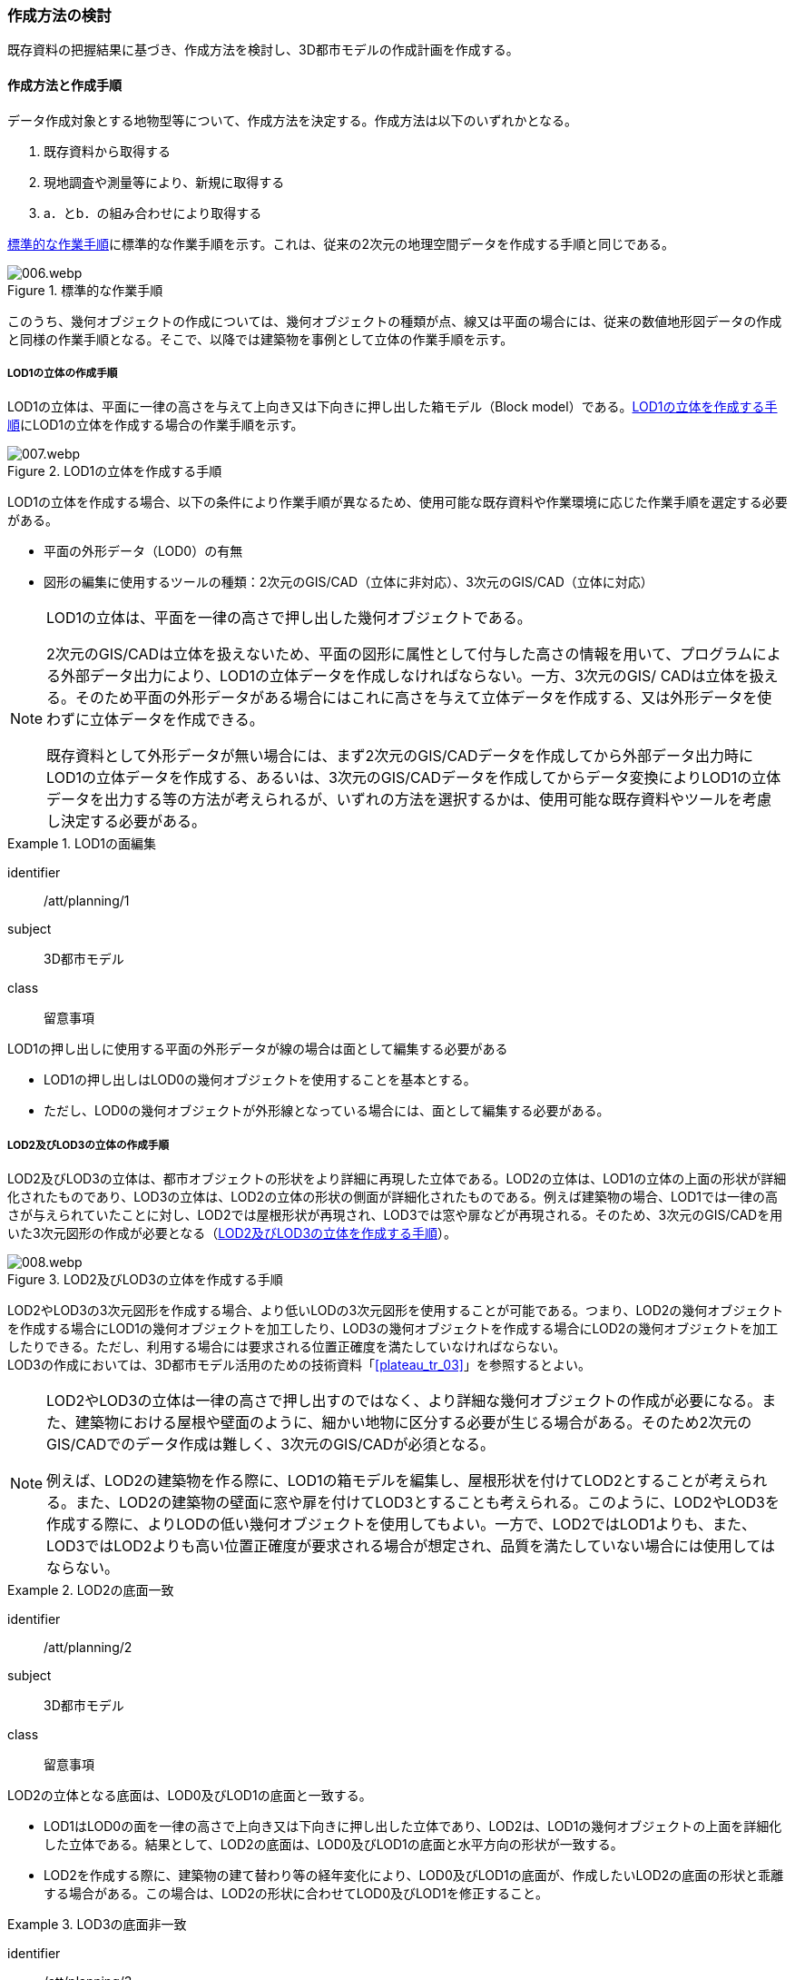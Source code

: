 [[toc2_03]]
=== 作成方法の検討

既存資料の把握結果に基づき、作成方法を検討し、((3D都市モデル))の作成計画を作成する。

[[toc2_03_01]]
==== 作成方法と作成手順

データ作成対象とする地物型等について、作成方法を決定する。作成方法は以下のいずれかとなる。

. 既存資料から取得する
. 現地調査や測量等により、新規に取得する
. a．とb．の組み合わせにより取得する

<<fig-2-2>>に標準的な作業手順を示す。これは、従来の2次元の地理空間データを作成する手順と同じである。

[[fig-2-2]]
.標準的な作業手順
image::images/006.webp.png[]

このうち、幾何オブジェクトの作成については、幾何オブジェクトの種類が点、線又は平面の場合には、従来の数値地形図データの作成と同様の作業手順となる。そこで、以降では((建築物))を事例として((立体))の作業手順を示す。

===== ((LOD1))の((立体))の作成手順

LOD1の立体は、平面に一律の高さを与えて上向き又は下向きに押し出した箱モデル（Block model）である。<<fig-2-3>>にLOD1の立体を作成する場合の作業手順を示す。

[[fig-2-3]]
.LOD1の立体を作成する手順
image::images/007.webp.png[]

LOD1の立体を作成する場合、以下の条件により作業手順が異なるため、使用可能な既存資料や作業環境に応じた作業手順を選定する必要がある。(((LOD0)))

* 平面の外形データ（LOD0）の有無
* 図形の編集に使用するツールの種類：2次元のGIS/CAD（立体に非対応）、3次元のGIS/CAD（立体に対応）

[NOTE,type=commentary]
--
LOD1の立体は、平面を一律の高さで押し出した幾何オブジェクトである。

2次元のGIS/CADは立体を扱えないため、平面の図形に属性として付与した高さの情報を用いて、プログラムによる外部データ出力により、LOD1の立体データを作成しなければならない。一方、3次元のGIS/ CADは立体を扱える。そのため平面の外形データがある場合にはこれに高さを与えて立体データを作成する、又は外形データを使わずに立体データを作成できる。

既存資料として外形データが無い場合には、まず2次元のGIS/CADデータを作成してから外部データ出力時にLOD1の立体データを作成する、あるいは、3次元のGIS/CADデータを作成してからデータ変換によりLOD1の立体データを出力する等の方法が考えられるが、いずれの方法を選択するかは、使用可能な既存資料やツールを考慮し決定する必要がある。
--

[requirement]
.LOD1の面編集
====
[%metadata]
identifier:: /att/planning/1
subject:: 3D都市モデル
class:: 留意事項
[statement]
--
LOD1の押し出しに使用する平面の外形データが線の場合は面として編集する必要がある

* LOD1の押し出しはLOD0の幾何オブジェクトを使用することを基本とする。
* ただし、LOD0の幾何オブジェクトが外形線となっている場合には、面として編集する必要がある。

--
====

===== ((LOD2))及びLOD3の((立体))の作成手順

LOD2及びLOD3の立体は、都市オブジェクトの形状をより詳細に再現した立体である。LOD2の立体は、LOD1の立体の上面の形状が詳細化されたものであり、LOD3の立体は、LOD2の立体の形状の側面が詳細化されたものである。例えば((建築物))の場合、LOD1では一律の高さが与えられていたことに対し、LOD2では屋根形状が再現され、LOD3では窓や扉などが再現される。そのため、3次元のGIS/CADを用いた3次元図形の作成が必要となる（<<fig-2-4>>）。

[[fig-2-4]]
.LOD2及びLOD3の立体を作成する手順
image::images/008.webp.png[]

((LOD2))やLOD3の3次元図形を作成する場合、より低いLODの3次元図形を使用することが可能である。つまり、LOD2の幾何オブジェクトを作成する場合にLOD1の幾何オブジェクトを加工したり、LOD3の幾何オブジェクトを作成する場合にLOD2の幾何オブジェクトを加工したりできる。ただし、利用する場合には要求される位置正確度を満たしていなければならない。 +
LOD3の作成においては、((3D都市モデル))活用のための技術資料「<<plateau_tr_03>>」を参照するとよい。

[NOTE,type=commentary]
--
LOD2やLOD3の立体は一律の高さで押し出すのではなく、より詳細な幾何オブジェクトの作成が必要になる。また、建築物における屋根や壁面のように、細かい地物に区分する必要が生じる場合がある。そのため2次元のGIS/CADでのデータ作成は難しく、3次元のGIS/CADが必須となる。

例えば、LOD2の建築物を作る際に、LOD1の箱モデルを編集し、屋根形状を付けてLOD2とすることが考えられる。また、LOD2の建築物の壁面に窓や扉を付けてLOD3とすることも考えられる。このように、LOD2やLOD3を作成する際に、よりLODの低い幾何オブジェクトを使用してもよい。一方で、LOD2ではLOD1よりも、また、LOD3ではLOD2よりも高い位置正確度が要求される場合が想定され、品質を満たしていない場合には使用してはならない。
--

[requirement]
.LOD2の底面一致(((建築物)))(((LOD1)))(((LOD2)))
====
[%metadata]
identifier:: /att/planning/2
subject:: 3D都市モデル
class:: 留意事項
[statement]
--
LOD2の立体となる底面は、LOD0及びLOD1の底面と一致する。

* LOD1はLOD0の面を一律の高さで上向き又は下向きに押し出した立体であり、LOD2は、LOD1の幾何オブジェクトの上面を詳細化した立体である。結果として、LOD2の底面は、LOD0及びLOD1の底面と水平方向の形状が一致する。
* LOD2を作成する際に、建築物の建て替わり等の経年変化により、LOD0及びLOD1の底面が、作成したいLOD2の底面の形状と乖離する場合がある。この場合は、LOD2の形状に合わせてLOD0及びLOD1を修正すること。

--
====

[requirement]
.LOD3の底面非一致
====
[%metadata]
identifier:: /att/planning/3
subject:: 3D都市モデル
class:: 留意事項
[statement]
--
LOD3の立体となる底面は、LOD0、LOD1又はLOD2の底面と一致しない場合がある。

* LOD3は、LOD2の幾何オブジェクトの側面を詳細化した立体である。結果として、LOD3の底面は、LOD2、LOD1及びLOD0の底面と一致しなくなる場合がある。

--
====

===== LOD4の((立体))の作成手順

LOD4の立体は、LOD3の詳細な都市オブジェクトの形状（外形）に加えて、都市オブジェクトの内部の形状が再現された立体である。例えば((建築物))の場合、LOD4では、LOD3の外形に加えて、建築物の内部の空間として部屋及び境界面（内壁、天井、床）、また、部屋の境界面に設けられた開口部（窓、扉）が再現される。 +
内部の形状は測量では取得できない場合や取得が困難な場合があるため、LOD4はCADやBIMなどの設計データからの変換や設計図のデジタイズにより作成することが基本となる。ただし、可能な場合には測量により取得してもよい。この場合には、LOD2やLOD3と同様の作成手順となる。 +
BIMデータの活用については、「<<plateau_003>>」を参照する。


[[toc2_03_02]]
==== 作成方法及び作業手順の決定

既存資料や作業環境を整理し、((3D都市モデル))を構成する地物型ごとに作成方法及び作業手順を決定する。

(((3D都市モデル)))
手順：

1）既存資料の有無を踏まえ、地物型ごとに作成方法を決定する。

* 空間属性は数値地形図データから取得し、点群データから取得した高さを付与する、また、主題属性は都市計画基礎調査から取得する、というように、地物型に定義される各地物属性/地物関連について、作成方法を整理すること。
* 既存資料を使用する場合には、どの既存資料を原典資料として使用するかを決定すること。
* 複数の既存資料を組み合わせて使用する場合には、取得時点や取得基準の差異による資料間の不整合が生じる場合がある。最新のものを優先することが前提となるが、できるだけ使用する既存資料の取得時点や取得基準を揃えること、また、複数時点の資料が存在する場合には可能な限り取得時点が近いものを選定することが望ましい。
* 3D都市モデルが既に存在しており、これの一部更新となる3D都市モデルを作成する場合には、最終的に統合することを前提とし、作成方法を検討すること。

2）作成方法及び作業環境に基づき、作業手順を決定する。

作成方法及び作業手順の決定における留意事項を以下に示す。

[requirement]
.作業手順の見直し
====
[%metadata]
identifier:: /att/planning/4
subject:: 3D都市モデル
class:: 留意事項
[statement]
--
決定した作業手順は、原典資料の収集後に、原典資料の状態により見直す必要が生じる場合があることに留意すること。
--
====

[requirement]
.原典資料の入手や新規データの取得が困難な場合の対応(((3D都市モデル)))
====
[%metadata]
identifier:: /att/planning/5
subject:: 3D都市モデル
class:: 留意事項
[statement]
--
例えば、原典資料として航空写真が存在する場合、トンネル内部や高架橋の下部のように、都市オブジェクトを作成できない場所が存在する。車載写真レーザ測量等の別の手法によりデータを新規に取得することが望ましいが、3D都市モデル整備にかかるコストは増大する。 +
3D都市モデルの利用が想定されているユースケースが許容できる場合には、過去の地図等の図面や航空写真からの推定により、補完して作成してもよい。ただし、推定により補完した都市オブジェクトは位置正確度の保証ができない。そのため、以下の方法によりそれを明示する。

* 個々の都市オブジェクトのデータ品質属性に記述する
** データ品質属性は、空間属性や主題属性を作成する際に使用した原典資料の種類や作成方法を記述するための属性である。
** 3D都市モデルに含まれる全ての空間属性又は主題属性をもつ都市オブジェクトに、データ品質属性を記述することを基本とする。
** ただし、都市オブジェクト（集成）と都市オブジェクト（部品）との関係がある場合は、都市オブジェクト（集成）のみにデータ品質属性を記述する。
** 推定で作成した場合には、作成方法が「推定」となる。
* メタデータに記述する
** JMP2.0のメタデータには系譜情報として、都市オブジェクトの作成方法を示すことができる。推定で作成した場合にはその推定方法を示すことができる。

--
====

[NOTE,type="explanation"]
--
3D都市モデルの再利用性を考慮すると、作成方法や原典資料の違いにより品質の異なる都市オブジェクトを識別できるよう、個々の都市オブジェクトに品質情報を記述することが望ましい。その一方で品質情報を記述することでモデル作成の負荷が大きくという課題も生じる。そこで、標準製品仕様書では、都市オブジェクトの基本的な単位である、建築物（bldg:Building）や道路（tran:Road）のような都市オブジェクト（集成）に対して品質情報を記述することとしている。この場合、建築物を構成する壁面や屋根面、道路を構成する歩道や車道といった都市オブジェクト（部品）では品質情報を記述することはできない。
--

[requirement]
.3D都市モデルの一部を更新した場合のデータセットの統合について(((拡張製品仕様書)))(((3D都市モデル)))
====
[%metadata]
identifier:: /att/planning/6
subject:: 3D都市モデル
class:: 留意事項
[statement]
--
既に3D都市モデルが存在する都市において、一部の都市オブジェクト又は一部の地域の3D都市モデルを更新する場合、納品する3D都市モデルには、更新した都市オブジェクトや地域の3D都市モデルだけではなく、更新対象としない都市オブジェクトや地域の3D都市モデルを全て含めること。
このとき、統合したデータセットに適用する拡張製品仕様書の版は、更新に使用する版とし、一つのデータセット内に製品仕様の異なるデータが混在しないようにする。[underline]##一部を更新した場合のデータセットの統合の考え方を、<<fig-2-5>>に示す。##

[[fig-2-5]]
.一部更新した場合のデータセット統合の考え方
image::images/009.webp.png[]
--
====

[requirement]
.行政界を跨ぐ地物の取り扱いについて(((3D都市モデル)))(((土地利用)))
====
[%metadata]
identifier:: /att/planning/7
subject:: 3D都市モデル
class:: 留意事項
[statement]
--
3D都市モデルのデータセットは基礎自治体を基本とする（<<toc5_04_01>>）が、行政界を跨いで存在する都市オブジェクトは、行政界で区切らず、それぞれの都市に含めることを許容する。 +
隣接する市区町村とのデータの重複を許容する範囲は、原典資料の整備範囲とする。隣接する市区町村において3D都市モデルがすでに整備されている場合には、重複を許容する範囲の都市オブジェクトは、隣接する市区町村で整備された都市オブジェクトを利用することが望ましい。また、都道府県等広域で原典資料が整備されている場合は、行政界をまたぐ基準地域メッシュ（第3次地域区画）又は統合地域メッシュ（第2次地域区画）の範囲で各市区町村の都市オブジェクトが重複してよい。
--
====

(((3D都市モデル)))(((都市計画決定情報)))
[NOTE,type="explanation"]
--
標準製品仕様書には、行政界で区切る地物型と行政界では区切らない地物型がある。行政界で区切る地物型とは、都市計画区域、準都市計画区域、区域区分（市街化区域及び市街化調整区域）、鉄道である。また、その他の構造物（堤防等）も行政界で切ってもよいとしている。一方、建築物、道路、橋梁、トンネル、浸水想定区域、土砂災害警戒区域など、その他の地物型は行政界では区切らない。

標準製品仕様書では3D都市モデルのデータセットは、基礎自治体である市区町村を単位としている。行政界で区切らない地物型は、都市オブジェクトの境界が行政界と必ずしも一致しない。これらの都市オブジェクトは、行政界を跨ぐこととなる。

これらの都市オブジェクトのデータを、隣接する市区町村のデータセットのいずれかに振り分けると、連続した都市空間を表現できなくなるため、利用者の利便性が低下する。また、3D都市モデルの更新時にデータの漏れが生じる恐れもある。

そこで、行政界を跨ぐ都市オブジェクトのデータは、それぞれの市区町村のデータセットに、重複して含めることを許容する。

重複して含めることを許容する空間範囲は、原典資料の整備範囲とする。例えば、都市計画基本図は市町村の単位で整備されることが多いが、行政区域の外まで整備されている場合がある。このような場合、都市計画基本図の整備範囲に合わせて3D都市モデルを整備する。また、都道府県又は複数の市区町村で一括して整備している場合もある。このような場合は、行政界をまたぐ基準地域メッシュ（第3次地域区画）又は統合地域メッシュ（第2次地域区画）の範囲で、各市区町村のデータを重複してよい。これは、メッシュに含まれる都市オブジェクトを、各市区町村の行政区域で振り分けることにより3D都市モデルのメンテナンス性が低下するのを防ぐためである。

. 市町村単位で都市計画基本図を整備している場合の例 +
例えば、道路は、車道交差部、道路構造の変化点（橋梁、トンネル）及び位置正確度や取得方法の変化点で区切ることとしており、行政界では区切らない。道路が横断方向や縦断方向に行政界を跨ぐ場合に、道路オブジェクトを各都市のデータセットに振り分けると、一つの都市の3D都市モデルに含まれる道路オブジェクトは歯抜けの状態となり、利用者にとって使いづらいデータとなってしまう。そこで、それぞれの都市のデータセットに重複して含めることを許容している。
+
image::images/010.webp.png[]
+
土地利用も同様である。土地利用が変化する場所は行政界とは必ずしも一致しない。しかしながら、いずれかの市区町村のデータセットにのみ行政界を跨ぐ土地利用オブジェクトを含めると、これを含まない市区町村において土地利用状況を正確に把握できなくなる。そこで、行政界を跨ぐ土地利用オブジェクトは、それぞれの市区町村の3D都市モデルに重複して含めてよい。
+
image::images/011.webp.png[]
+
地形は「JISX0410地域メッシュコード」に定められた基準地域メッシュ（第3次地域区画、一辺の長さ約1km）で区切る。メッシュの境界は行政界とは一致しないため、行政界を跨ぐメッシュの範囲の地形オブジェクトは、それぞれの市区町村の3D都市モデルに重複して含める。
+
image::images/012.webp.png[]
+
土砂災害警戒区域や洪水浸水想定区域も、都道府県や流域などの広域な範囲で整備されており、区域の境界は市区町村の境界と一致しない場合がある。そのため、行政界を跨ぐ都市オブジェクトは、それぞれの都市の3D都市モデルに重複して含める。
+
image::images/013.webp.png[]
+
なお、広域都市計画では、都市計画区域や区域区分で定められた市街化区域及び市街化調整区域に複数の市区町村が含まれている場合がある。これらの区域に関して、3D都市モデルの地物型の定義では、行政界で区切ることとしている。そのため、都市計画区域、市街化区域及び市街化調整区域は、市区町村ごとに都市オブジェクトとして分かれることとなり、それぞれの市区町村の3D都市モデルには、それぞれの行政区域に含まれる都市計画区域、市街化区域及び市街化調整区域の都市オブジェクトのみが含まれる（市区町村でデータは重複しない）。
. 複数市区町村などの広域で原典資料が整備されている場合の例 +
都道府県等広域で都市計画基本図や都市計画基礎調査が整備されている場合、行政界を跨ぐ基準地域メッシュ（第3次地域区画）又は統合地域メッシュ（第2次地域区画）の範囲で、各市区町村の都市計画決定情報オブジェクトを重複してよい。つまり、行政界を跨ぐメッシュに対応するファイルは、両方の市区町村の3D都市モデルのデータセットに含まれる（同じファイルが含まれる）。
+

image::images/014.webp.png[]
--

[requirement]
.都道府県のデータセットについて(((3D都市モデル)))
====
[%metadata]
identifier:: /att/planning/8
subject:: 3D都市モデル
class:: 留意事項
[statement]
--
3D都市モデルのデータセットの単位は基礎自治体である市区町村が基本となる。ただし、都市計画基礎調査、洪水浸水想定区域、土砂災害警戒区域、都市計画決定情報のように、市区町村を越えた広域で整備された都市オブジェクトは、都道府県の3D都市モデルとして整備することもできる。 +
このとき、都道府県のデータセットは、市区町村のデータセットとは別のデータセットとする。市区町村のデータセットには、都道府県のデータセットの一部が重複して格納されることとなる。 +
重複して格納されるデータの例：都市計画基礎調査、土砂災害警戒区域、都市計画決定情報
--
====

